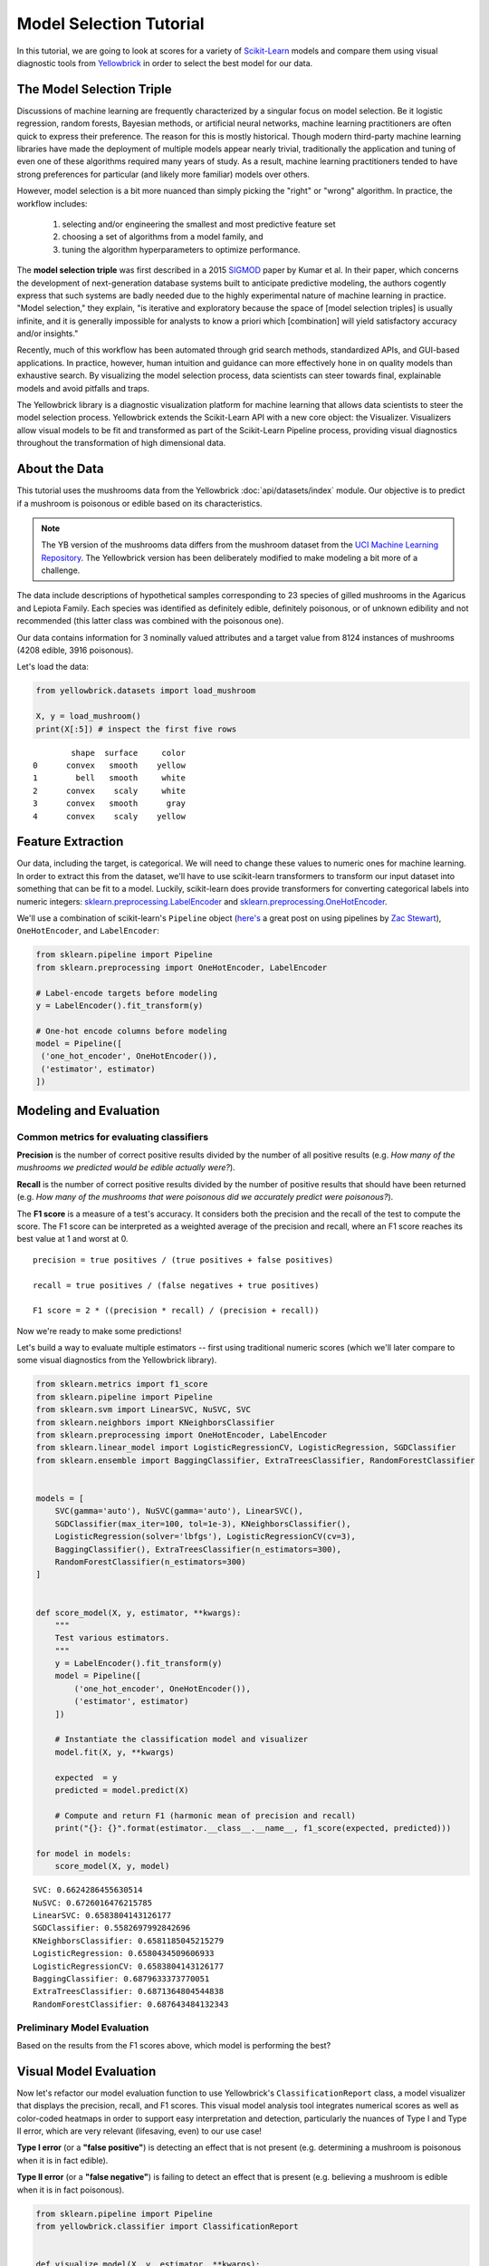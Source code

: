 .. -*- mode: rst -*-

Model Selection Tutorial
========================

In this tutorial, we are going to look at scores for a variety of `Scikit-Learn <http://scikit-learn.org>`__ models and compare them using visual diagnostic tools from `Yellowbrick <http://www.scikit-yb.org>`__ in order to select the best model for our data.

The Model Selection Triple
--------------------------
Discussions of machine learning are frequently characterized by a singular focus on model selection. Be it logistic regression, random forests, Bayesian methods, or artificial neural networks, machine learning practitioners are often quick to express their preference. The reason for this is mostly historical. Though modern third-party machine learning libraries have made the deployment of multiple models appear nearly trivial, traditionally the application and tuning of even one of these algorithms required many years of study. As a result, machine learning practitioners tended to have strong preferences for particular (and likely more familiar) models over others.

However, model selection is a bit more nuanced than simply picking the "right" or "wrong" algorithm. In practice, the workflow includes:

  1. selecting and/or engineering the smallest and most predictive feature set
  2. choosing a set of algorithms from a model family, and
  3. tuning the algorithm hyperparameters to optimize performance.

The **model selection triple** was first described in a 2015 SIGMOD_ paper by Kumar et al. In their paper, which concerns the development of next-generation database systems built to anticipate predictive modeling, the authors cogently express that such systems are badly needed due to the highly experimental nature of machine learning in practice. "Model selection," they explain, "is iterative and exploratory because the space of [model selection triples] is usually infinite, and it is generally impossible for analysts to know a priori which [combination] will yield satisfactory accuracy and/or insights."

Recently, much of this workflow has been automated through grid search methods, standardized APIs, and GUI-based applications. In practice, however, human intuition and guidance can more effectively hone in on quality models than exhaustive search. By visualizing the model selection process, data scientists can steer towards final, explainable models and avoid pitfalls and traps.

The Yellowbrick library is a diagnostic visualization platform for machine learning that allows data scientists to steer the model selection process. Yellowbrick extends the Scikit-Learn API with a new core object: the Visualizer. Visualizers allow visual models to be fit and transformed as part of the Scikit-Learn Pipeline process, providing visual diagnostics throughout the transformation of high dimensional data.

.. _SIGMOD: http://cseweb.ucsd.edu/~arunkk/vision/SIGMODRecord15.pdf

About the Data
--------------

This tutorial uses the mushrooms data from the Yellowbrick :doc:`api/datasets/index` module. Our objective is to predict if a mushroom is poisonous or edible based on its characteristics.

.. NOTE:: The YB version of the mushrooms data differs from the mushroom dataset from the `UCI Machine Learning Repository <http://archive.ics.uci.edu/ml/>`__. The Yellowbrick version has been deliberately modified to make modeling a bit more of a challenge.

The data include descriptions of hypothetical samples corresponding to 23 species of gilled mushrooms in the Agaricus and Lepiota Family. Each species was identified as definitely edible, definitely poisonous, or of unknown edibility and not recommended (this latter class was combined with the poisonous one).

Our data contains information for 3 nominally valued attributes and a target value from 8124 instances of mushrooms (4208 edible, 3916 poisonous).

Let's load the data:

.. code:: python

    from yellowbrick.datasets import load_mushroom

    X, y = load_mushroom()
    print(X[:5]) # inspect the first five rows

.. parsed-literal::

            shape  surface     color
    0      convex   smooth    yellow
    1        bell   smooth     white
    2      convex    scaly     white
    3      convex   smooth      gray
    4      convex    scaly    yellow


Feature Extraction
------------------

Our data, including the target, is categorical. We will need to change these values to numeric ones for machine learning. In order to extract this from the dataset, we'll have to use scikit-learn transformers to transform our input dataset into something that can be fit to a model. Luckily, scikit-learn does provide transformers for converting categorical labels into numeric integers:
`sklearn.preprocessing.LabelEncoder <http://scikit-learn.org/stable/modules/generated/sklearn.preprocessing.LabelEncoder.html>`__ and `sklearn.preprocessing.OneHotEncoder <http://scikit-learn.org/stable/modules/generated/sklearn.preprocessing.OneHotEncoder.html>`__.

We'll use a combination of scikit-learn's ``Pipeline`` object (`here's <http://zacstewart.com/2014/08/05/pipelines-of-featureunions-of-pipelines.html>`__ a great post on using pipelines by `Zac Stewart <https://twitter.com/zacstewart>`__), ``OneHotEncoder``, and ``LabelEncoder``:

.. code:: python

    from sklearn.pipeline import Pipeline
    from sklearn.preprocessing import OneHotEncoder, LabelEncoder

    # Label-encode targets before modeling
    y = LabelEncoder().fit_transform(y)

    # One-hot encode columns before modeling
    model = Pipeline([
     ('one_hot_encoder', OneHotEncoder()),
     ('estimator', estimator)
    ])

Modeling and Evaluation
-----------------------

Common metrics for evaluating classifiers
~~~~~~~~~~~~~~~~~~~~~~~~~~~~~~~~~~~~~~~~~

**Precision** is the number of correct positive results divided by the
number of all positive results (e.g. *How many of the mushrooms we
predicted would be edible actually were?*).

**Recall** is the number of correct positive results divided by the
number of positive results that should have been returned (e.g. *How
many of the mushrooms that were poisonous did we accurately predict were
poisonous?*).

The **F1 score** is a measure of a test's accuracy. It considers both
the precision and the recall of the test to compute the score. The F1
score can be interpreted as a weighted average of the precision and
recall, where an F1 score reaches its best value at 1 and worst at 0.

::

    precision = true positives / (true positives + false positives)

    recall = true positives / (false negatives + true positives)

    F1 score = 2 * ((precision * recall) / (precision + recall))

Now we're ready to make some predictions!

Let's build a way to evaluate multiple estimators -- first using
traditional numeric scores (which we'll later compare to some visual
diagnostics from the Yellowbrick library).

.. code:: python

    from sklearn.metrics import f1_score
    from sklearn.pipeline import Pipeline
    from sklearn.svm import LinearSVC, NuSVC, SVC
    from sklearn.neighbors import KNeighborsClassifier
    from sklearn.preprocessing import OneHotEncoder, LabelEncoder
    from sklearn.linear_model import LogisticRegressionCV, LogisticRegression, SGDClassifier
    from sklearn.ensemble import BaggingClassifier, ExtraTreesClassifier, RandomForestClassifier


    models = [
        SVC(gamma='auto'), NuSVC(gamma='auto'), LinearSVC(),
        SGDClassifier(max_iter=100, tol=1e-3), KNeighborsClassifier(),
        LogisticRegression(solver='lbfgs'), LogisticRegressionCV(cv=3),
        BaggingClassifier(), ExtraTreesClassifier(n_estimators=300),
        RandomForestClassifier(n_estimators=300)
    ]


    def score_model(X, y, estimator, **kwargs):
        """
        Test various estimators.
        """
        y = LabelEncoder().fit_transform(y)
        model = Pipeline([
            ('one_hot_encoder', OneHotEncoder()),
            ('estimator', estimator)
        ])

        # Instantiate the classification model and visualizer
        model.fit(X, y, **kwargs)

        expected  = y
        predicted = model.predict(X)

        # Compute and return F1 (harmonic mean of precision and recall)
        print("{}: {}".format(estimator.__class__.__name__, f1_score(expected, predicted)))

    for model in models:
        score_model(X, y, model)


.. parsed-literal::

    SVC: 0.6624286455630514
    NuSVC: 0.6726016476215785
    LinearSVC: 0.6583804143126177
    SGDClassifier: 0.5582697992842696
    KNeighborsClassifier: 0.6581185045215279
    LogisticRegression: 0.6580434509606933
    LogisticRegressionCV: 0.6583804143126177
    BaggingClassifier: 0.6879633373770051
    ExtraTreesClassifier: 0.6871364804544838
    RandomForestClassifier: 0.687643484132343


Preliminary Model Evaluation
~~~~~~~~~~~~~~~~~~~~~~~~~~~~

Based on the results from the F1 scores above, which model is performing the best?

Visual Model Evaluation
-----------------------

Now let's refactor our model evaluation function to use Yellowbrick's ``ClassificationReport`` class, a model visualizer that displays the precision, recall, and F1 scores. This visual model analysis tool integrates numerical scores as well as color-coded heatmaps in order to support easy interpretation and detection, particularly the nuances of Type I and Type II error, which are very relevant (lifesaving, even) to our use case!

**Type I error** (or a **"false positive"**) is detecting an effect that is not present (e.g. determining a mushroom is poisonous when it is in fact edible).

**Type II error** (or a **"false negative"**) is failing to detect an effect that is present (e.g. believing a mushroom is edible when it is in fact poisonous).

.. code:: python

    from sklearn.pipeline import Pipeline
    from yellowbrick.classifier import ClassificationReport


    def visualize_model(X, y, estimator, **kwargs):
        """
        Test various estimators.
        """
        y = LabelEncoder().fit_transform(y)
        model = Pipeline([
            ('one_hot_encoder', OneHotEncoder()),
            ('estimator', estimator)
        ])

        # Instantiate the classification model and visualizer
        visualizer = ClassificationReport(
            model, classes=['edible', 'poisonous'],
            cmap="YlGn", size=(600, 360), **kwargs
        )
        visualizer.fit(X, y)
        visualizer.score(X, y)
        visualizer.show()

    for model in models:
        visualize_model(X, y, model)



.. image:: images/tutorial/modelselect_svc.png

.. image:: images/tutorial/modelselect_nu_svc.png

.. image:: images/tutorial/modelselect_linear_svc.png

.. image:: images/tutorial/modelselect_sgd_classifier.png

.. image:: images/tutorial/modelselect_kneighbors_classifier.png

.. image:: images/tutorial/modelselect_logistic_regression.png

.. image:: images/tutorial/modelselect_logistic_regression_cv.png

.. image:: images/tutorial/modelselect_bagging_classifier.png

.. image:: images/tutorial/modelselect_extra_trees_classifier.png

.. image:: images/tutorial/modelselect_random_forest_classifier.png


Reflection
----------

1. Which model seems best now? Why?
2. Which is most likely to save your life?
3. How is the visual model evaluation experience different from numeric
   model evaluation?
